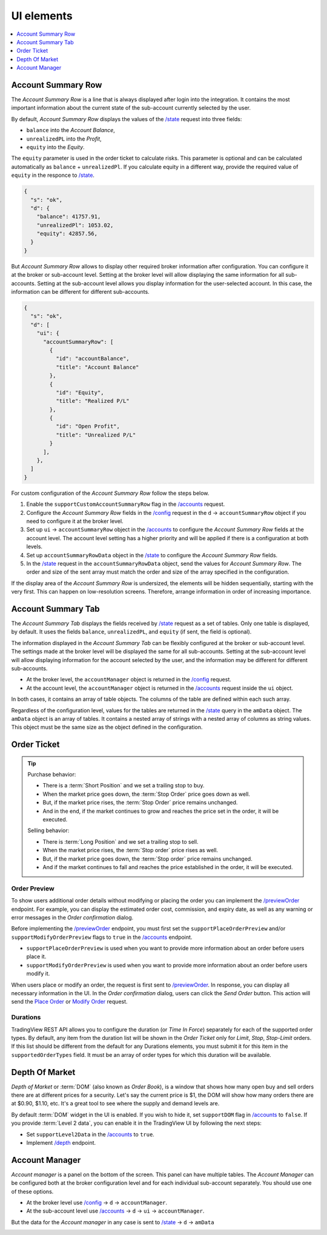 .. links
.. _`/accounts`: https://www.tradingview.com/rest-api-spec/#operation/getAccounts
.. _`/config`: https://www.tradingview.com/rest-api-spec/#operation/getConfiguration
.. _`/depth`: https://www.tradingview.com/rest-api-spec/#operation/getDepth
.. _`Modify Order`: https://www.tradingview.com/rest-api-spec/#operation/modifyOrder
.. _`Place Order`: https://www.tradingview.com/rest-api-spec/#operation/placeOrder
.. _`/previewOrder`: https://www.tradingview.com/rest-api-spec/#operation/previewOrder
.. _`/state`: https://www.tradingview.com/rest-api-spec/#operation/getState
.. _`TradingView REST API`: https://www.tradingview.com/rest-api-spec

UI elements
-----------

.. contents:: :local:
   :depth: 1

Account Summary Row
...................
The *Account Summary Row* is a line that is always displayed after login into the integration. It contains the most 
important information about the current state of the sub-account currently selected by the user. 

By default, *Account Summary Row* displays the values of the `/state`_ request into three fields:

* ``balance`` into the *Account Balance*,
* ``unrealizedPL`` into the *Profit*,
* ``equity`` into the *Equity*.

The ``equity`` parameter is used in the order ticket to calculate risks. This parameter is optional and can be
calculated automatically as ``balance`` + ``unrealizedPl``. If you calculate equity in a different way, provide the
required value of ``equity`` in the responce to `/state`_.

.. code-block:: json

  {
    "s": "ok",
    "d": {
      "balance": 41757.91,
      "unrealizedPl": 1053.02,
      "equity": 42857.56,
    }
  }

But *Account Summary Row* allows to display other required broker information after configuration. You can configure it
at the broker or sub-account level. Setting at the broker level will allow displaying the same information for all
sub-accounts. Setting at the sub-account level allows you display information for the user-selected account. In this case,
the information can be different for different sub-accounts.

.. code-block:: json

  {
    "s": "ok",
    "d": [
      "ui": {
        "accountSummaryRow": [
          {
            "id": "accountBalance",
            "title": "Account Balance"
          },
          {
            "id": "Equity",
            "title": "Realized P/L"
          },
          {
            "id": "Open Profit",
            "title": "Unrealized P/L"
          }
        ],
      },
    ]
  }

For custom configuration of the *Account Summary Row* follow the steps below.

#. Enable the ``supportCustomAccountSummaryRow`` flag in the `/accounts`_ request.
#. Configure the *Account Summary Row* fields in the `/config`_ request in the ``d`` → ``accountSummaryRow`` object if
   you need to configure it at the broker level.
#. Set up ``ui`` → ``accountSummaryRow`` object in the `/accounts`_ to configure the *Account Summary Row* fields at
   the account level. The account level setting has a higher priority and will be applied if there is a configuration at
   both levels.
#. Set up ``accountSummaryRowData`` object in the `/state`_ to configure the *Account Summary Row* fields.
#. In the `/state`_ request in the ``accountSummaryRowData`` object, send the values for *Account Summary Row*. 
   The order and size of the sent array must match the order and size of the array specified in the configuration.

If the display area of the *Account Summary Row* is undersized, the elements will be hidden sequentially, 
starting with the very first. This can happen on low-resolution screens. Therefore, arrange information in order of 
increasing importance.

Account Summary Tab
...................
The *Account Summary Tab* displays the fields received by `/state`_ request as a set of tables. Only one 
table is displayed, by default. It uses the fields ``balance``, ``unrealizedPL``, and ``equity`` (if sent, the field 
is optional).

The information displayed in the *Account Summary Tab* can be flexibly configured at the broker or sub-account level.
The settings made at the broker level will be displayed the same for all sub-accounts. Setting at the sub-account level 
will allow displaying information for the account selected by the user, and the information may be different for 
different sub-accounts.

* At the broker level, the ``accountManager`` object is returned in the `/config`_ request.
* At the account level, the ``accountManager`` object is returned in the `/accounts`_ request inside the ``ui`` object.

In both cases, it contains an array of table objects. The columns of the table are defined within each such array.

Regardless of the configuration level, values for the tables are returned in the `/state`_ query in the ``amData`` 
object. The ``amData`` object is an array of tables. It contains a nested array of strings with a nested array of 
columns as string values. This object must be the same size as the object defined in the configuration.

.. _trading-ui-orderticket:

Order Ticket
............

.. tip::
   
   Purchase behavior:

   * There is a :term:`Short Position` and we set a trailing stop to buy.
   * When the market price goes down, the :term:`Stop Order` price goes down as well.
   * But, if the market price rises, the :term:`Stop Order` price remains unchanged.
   * And in the end, if the market continues to grow and reaches the price set in the order, it will be executed.

   Selling behavior:

   * There is :term:`Long Position` and we set a trailing stop to sell.
   * When the market price rises, the :term:`Stop order` price rises as well.
   * But, if the market price goes down, the :term:`Stop order` price remains unchanged.
   * And if the market continues to fall and reaches the price  established in the order, it will be executed.

.. image:: ../../images/Trading_UiElements_OrderTicket.png
   :scale: 35 %
   :alt: Order Dialog
   :align: center

.. _trading-ui-order-preview:

Order Preview
~~~~~~~~~~~~~~

To show users additional order details without modifying or placing the order
you can implement the `/previewOrder`_ endpoint. 
For example, you can display the estimated order cost, commission, and expiry date,
as well as any warning or error messages in the *Order confirmation* dialog.

.. image:: ../../images/Trading_UiElements_OrderPreview.png
   :alt: Order Preview
   :align: center

Before implementing the `/previewOrder`_ endpoint,
you must first set the ``supportPlaceOrderPreview`` and/or ``supportModifyOrderPreview`` flags to ``true`` in the `/accounts`_ endpoint.

- ``supportPlaceOrderPreview`` is used when you want to provide more information about an order before users place it.
- ``supportModifyOrderPreview`` is used when you want to provide more information about an order before users modify it.

When users place or modify an order, the request is first sent to `/previewOrder`_.
In response, you can display all necessary information in the UI.
In the *Order confirmation* dialog, users can click the *Send Order* button.
This action will send the `Place Order`_ or `Modify Order`_ request.

Durations
~~~~~~~~~
TradingView REST API allows you to configure the duration (or *Time In Force*) separately for each of the supported
order types. By default, any item from the duration list will be shown in the *Order Ticket* only for *Limit*, *Stop*,
*Stop-Limit* orders. If this list should be different from the default for any Durations elements, you must submit it
for this item in the ``supportedOrderTypes`` field. It must be an array of order types for which this duration will be
available.

.. Protect Position
.. ~~~~~~~~~~~~~~~~

.. Close Position
.. ~~~~~~~~~~~~~~

.. _depth-of-market:

Depth Of Market
...............

*Depth of Market* or :term:`DOM` (also known as *Order Book*), is a window that shows how many open buy and sell orders
there are at different prices for a security. Let\'s say the current price is $1, the DOM will show how many orders
there are at $0.90, $1.10, etc. It\'s a great tool to see where the supply and demand levels are.

By default :term:`DOM` widget in the UI is enabled. If you wish to hide it, set ``supportDOM`` flag in `/accounts`_ to
``false``. If you provide :term:`Level 2 data`, you can enable it in the TradingView UI by following the next steps:

* Set ``supportLevel2Data`` in the `/accounts`_ to ``true``.
* Implement `/depth`_ endpoint.

.. image:: ../../images/Trading_UiElements_DepthOfMarket.png
   :scale: 60 %
   :alt: DOM
   :align: center

.. _trading-ui-accountmanager:

..
Account Manager
...............

*Account manager* is a panel on the bottom of the screen. This panel can have multiple tables. The *Account Manager* 
can be configured both at the broker configuration level and for each individual sub-account separately. You should use 
one of these options.

* At the broker level use `/config`_ → ``d`` → ``accountManager``.
* At the sub-account level use `/accounts`_ → ``d`` → ``ui`` → ``accountManager``.

But the data for the *Account manager* in any case is sent to `/state`_ → ``d`` → ``amData``

.. image:: ../../images/Trading_UiElements_AccountManager.png
   :alt: Account Manager
   :align: center

.. Orders table
.. ~~~~~~~~~~~~

.. Positions table
.. '''''''''''''''

.. Custom tabs
.. """""""""""

.. _trading-ui-chart:

.. Chart trading
.. .............
